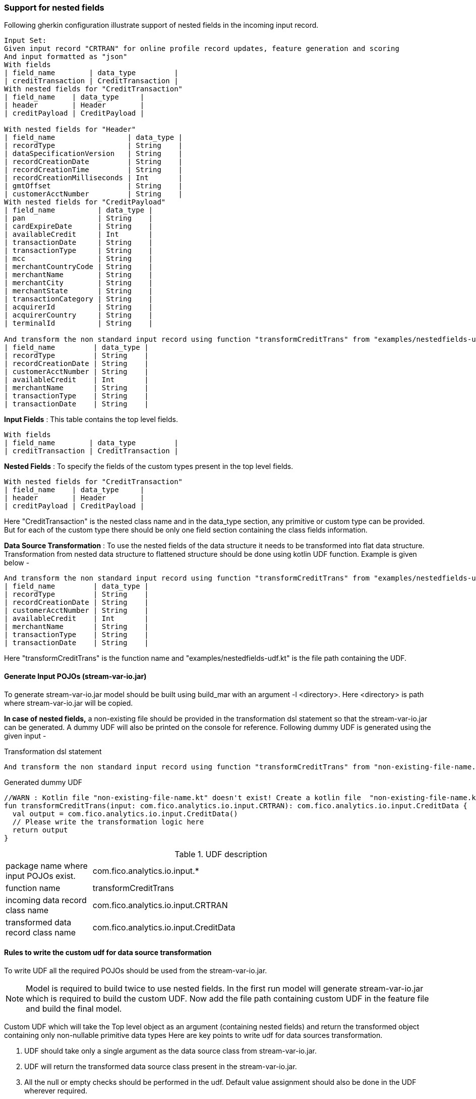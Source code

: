 === Support for nested fields

Following gherkin configuration illustrate support of nested fields in the incoming input record.

[source,gherkin]
----
Input Set:
Given input record "CRTRAN" for online profile record updates, feature generation and scoring
And input formatted as "json"
With fields
| field_name        | data_type         |
| creditTransaction | CreditTransaction |
With nested fields for "CreditTransaction"
| field_name    | data_type     |
| header        | Header        |
| creditPayload | CreditPayload |

With nested fields for "Header"
| field_name                 | data_type |
| recordType                 | String    |
| dataSpecificationVersion   | String    |
| recordCreationDate         | String    |
| recordCreationTime         | String    |
| recordCreationMilliseconds | Int       |
| gmtOffset                  | String    |
| customerAcctNumber         | String    |
With nested fields for "CreditPayload"
| field_name          | data_type |
| pan                 | String    |
| cardExpireDate      | String    |
| availableCredit     | Int       |
| transactionDate     | String    |
| transactionType     | String    |
| mcc                 | String    |
| merchantCountryCode | String    |
| merchantName        | String    |
| merchantCity        | String    |
| merchantState       | String    |
| transactionCategory | String    |
| acquirerId          | String    |
| acquirerCountry     | String    |
| terminalId          | String    |

And transform the non standard input record using function "transformCreditTrans" from "examples/nestedfields-udf.kt" into record "CreditData" with following fields
| field_name         | data_type |
| recordType         | String    |
| recordCreationDate | String    |
| customerAcctNumber | String    |
| availableCredit    | Int       |
| merchantName       | String    |
| transactionType    | String    |
| transactionDate    | String    |
----

*Input Fields* : This table contains the top level fields.
[source,gherkin]
----
With fields
| field_name        | data_type         |
| creditTransaction | CreditTransaction |
----

*Nested Fields* : To specify the fields of the custom types present in the top level fields.
[source,gherkin]
----
With nested fields for "CreditTransaction"
| field_name    | data_type     |
| header        | Header        |
| creditPayload | CreditPayload |
----
Here "CreditTransaction" is the nested class name and in the data_type section, any primitive or custom type can be provided.
But for each of the custom type there should be only one field section containing the class fields information.

*Data Source Transformation* : To use the nested fields of the data structure it needs to be transformed into flat data structure.
Transformation from nested data structure to flattened structure should be done using kotlin UDF function.
Example is given below -

[source,gherkin]
----
And transform the non standard input record using function "transformCreditTrans" from "examples/nestedfields-udf.kt" into record "CreditData" with following fields
| field_name         | data_type |
| recordType         | String    |
| recordCreationDate | String    |
| customerAcctNumber | String    |
| availableCredit    | Int       |
| merchantName       | String    |
| transactionType    | String    |
| transactionDate    | String    |
----

Here "transformCreditTrans" is the function name and "examples/nestedfields-udf.kt" is the file path containing the UDF.

==== Generate Input POJOs (stream-var-io.jar)
To generate stream-var-io.jar model should be built using build_mar with an argument -l <directory>. Here <directory> is path where stream-var-io.jar will be copied.

*In case of nested fields,* a non-existing file should be provided in the transformation dsl statement so that the stream-var-io.jar can be generated.
A dummy UDF will also be printed on the console for reference. Following dummy UDF is generated using the given input -

.Transformation dsl statement
[source,gherkin]
----
And transform the non standard input record using function "transformCreditTrans" from "non-existing-file-name.kt" into record "CreditData" with following fields
----

.Generated dummy UDF
[source,kotlin]
----
//WARN : Kotlin file "non-existing-file-name.kt" doesn't exist! Create a kotlin file  "non-existing-file-name.kt" with the following sample udf.
fun transformCreditTrans(input: com.fico.analytics.io.input.CRTRAN): com.fico.analytics.io.input.CreditData {
  val output = com.fico.analytics.io.input.CreditData()
  // Please write the transformation logic here
  return output
}
----

.UDF description
[cols="20,80",stripes=none]
|=====================
| package name where input POJOs exist. | com.fico.analytics.io.input.*
| function name                         | transformCreditTrans
| incoming data record class name       | com.fico.analytics.io.input.CRTRAN
| transformed data record class name    | com.fico.analytics.io.input.CreditData
|=====================

==== Rules to write the custom udf for data source transformation
To write UDF all the required POJOs should be used from the stream-var-io.jar.

NOTE: Model is required to build twice to use nested fields. In the first run model will generate stream-var-io.jar which is required to build the custom UDF.
Now add the file path containing custom UDF in the feature file and build the final model.

Custom UDF which will take the Top level object as an argument (containing nested fields) and return the transformed object containing only non-nullable primitive data types
Here are key points to write udf for data sources transformation.

1. UDF should take only a single argument as the data source class from stream-var-io.jar.
2. UDF will return the transformed data source class present in the stream-var-io.jar.
3. All the null or empty checks should be performed in the udf. Default value assignment should also be done in the UDF wherever required.
4. For transformation logic any native library function can be used.

Here is the complete udf implementation in kotlin language -

[source,kotlin]
----
import com.fico.analytics.io.input.*;

fun transformCreditTrans(input: com.fico.analytics.io.input.CRTRAN): com.fico.analytics.io.input.CreditData {
    val output = com.fico.analytics.io.input.CreditData()
    output.recordType = input.creditTransaction?.header?.recordType?:"Unknown"
    output.recordCreationDate = input.creditTransaction?.header?.recordCreationDate?:"Unknown"
    output.customerAcctNumber = input.creditTransaction?.header?.customerAcctNumber?:"Unknown"
    output.availableCredit = input.creditTransaction?.creditPayload?.availableCredit?:-9999
    output.merchantName = input.creditTransaction?.creditPayload?.merchantName?:"Unknown"
    output.transactionType = input.creditTransaction?.creditPayload?.transactionType?:"Unknown"
    output.transactionDate = input.creditTransaction?.creditPayload?.transactionDate?:"Unknown"
    return output
}
----